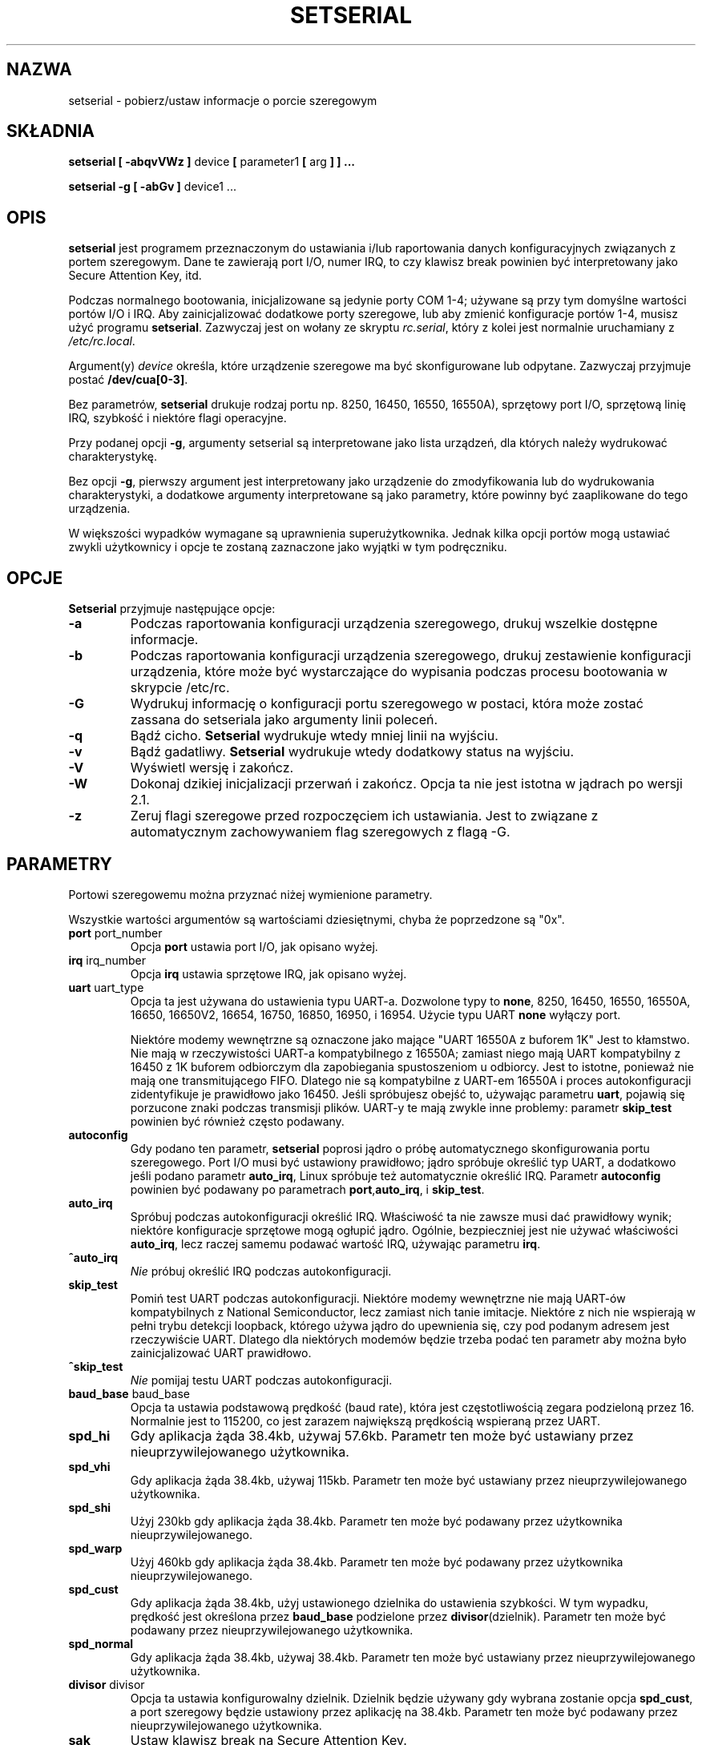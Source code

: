 .\" {PTM/PB/0.1/02-04-1999/"pobierz/ustaw informacje o porcie szeregowym"}
.\" Translation 1999,2000 Przemek Borys <pborys@dione.ids.pl>
.\" Buu... Znowu trudny tekst :(
.\" Copyright 1992, 1993 Rickard E. Faith (faith@cs.unc.edu)
.\" May be distributed under the GNU General Public License
.\" Portions of this text are from the README in setserial-2.01.tar.z,
.\" but I can't figure out who wrote that document.  If anyone knows,
.\" please tell me
.\"
.\" [tytso:19940519.2239EDT]  I did... - Ted Ts'o (tytso@mit.edu)
.\" Sat Aug 27 17:08:38 1994 Changes from Kai Petzke
.\" (wpp@marie.physik.tu-berlin.de) were applied by Rik Faith
.\" (faith@cs.unc.edu)
.\" "
.TH SETSERIAL 8 "Styczeń 2000" "Setserial 2.17" "Podręcznik programisty linuksowego"
.SH NAZWA
setserial \- pobierz/ustaw informacje o porcie szeregowym
.SH SKŁADNIA
.B setserial
.B "[ \-abqvVWz ]"
device
.BR "[ " parameter1 " [ " arg " ] ] ..."

.B "setserial -g"
.B "[ \-abGv ]"
device1 ...
.SH OPIS
.B setserial
jest programem przeznaczonym do ustawiania i/lub raportowania danych
konfiguracyjnych związanych z portem szeregowym. Dane te zawierają
port I/O, numer IRQ, to czy klawisz break powinien być interpretowany jako
Secure Attention Key, itd.

Podczas normalnego bootowania, inicjalizowane są jedynie porty COM 1-4;
używane są przy tym domyślne wartości portów I/O i IRQ. Aby zainicjalizować
dodatkowe porty szeregowe, lub aby zmienić konfiguracje portów 1-4, musisz
użyć programu
.BR setserial .
Zazwyczaj jest on wołany ze skryptu
.IR rc.serial ,
który z kolei jest normalnie uruchamiany z
.IR /etc/rc.local .

Argument(y)
.I device
określa, które urządzenie szeregowe ma być skonfigurowane lub odpytane.
Zazwyczaj przyjmuje postać
.BR /dev/cua[0-3] .

Bez parametrów,
.B setserial
drukuje rodzaj portu np. 8250, 16450, 16550, 16550A), sprzętowy port I/O,
sprzętową linię IRQ, szybkość i niektóre flagi operacyjne.

Przy podanej opcji
.BR \-g ,
argumenty setserial są interpretowane jako lista urządzeń, dla których
należy wydrukować charakterystykę.

Bez opcji
.BR \-g ,
pierwszy argument jest interpretowany jako urządzenie do
zmodyfikowania lub do wydrukowania charakterystyki, a dodatkowe argumenty
interpretowane są jako parametry, które powinny być zaaplikowane do tego
urządzenia.

W większości wypadków wymagane są uprawnienia superużytkownika. Jednak kilka
opcji portów mogą ustawiać zwykli użytkownicy i opcje te zostaną zaznaczone
jako wyjątki w tym podręczniku.

.SH OPCJE
.B Setserial
przyjmuje następujące opcje:

.TP
.B \-a
Podczas raportowania konfiguracji urządzenia szeregowego, drukuj wszelkie
dostępne informacje.
.TP
.B \-b
Podczas raportowania konfiguracji urządzenia szeregowego, drukuj
zestawienie konfiguracji urządzenia, które może być wystarczające do
wypisania podczas procesu bootowania w skrypcie /etc/rc.
.TP
.B \-G
Wydrukuj informację o konfiguracji portu szeregowego w postaci, która może
zostać zassana do setseriala jako argumenty linii poleceń.
.TP
.B \-q
Bądź cicho.
.B Setserial
wydrukuje wtedy mniej linii na wyjściu.
.TP
.B \-v
Bądź gadatliwy.
.B Setserial
wydrukuje wtedy dodatkowy status na wyjściu.
.TP
.B \-V
Wyświetl wersję i zakończ.
.TP
.B \-W
Dokonaj dzikiej inicjalizacji przerwań i zakończ. Opcja ta nie jest istotna
w jądrach po wersji 2.1.
.TP
.B \-z
Zeruj flagi szeregowe przed rozpoczęciem ich ustawiania. Jest to związane z
automatycznym zachowywaniem flag szeregowych z flagą \-G.

.SH PARAMETRY
Portowi szeregowemu można przyznać niżej wymienione parametry.

Wszystkie wartości argumentów są wartościami dziesiętnymi, chyba że
poprzedzone są "0x".

.TP
.BR port " port_number"
Opcja
.B port
ustawia port I/O, jak opisano wyżej.
.TP
.BR irq " irq_number"
Opcja
.B irq
ustawia sprzętowe IRQ, jak opisano wyżej.
.TP
.BR uart " uart_type"
Opcja ta jest używana do ustawienia typu UART-a. Dozwolone typy to
.BR none ,
8250, 16450, 16550, 16550A, 16650, 16650V2, 16654, 16750, 16850, 16950,
i 16954.
Użycie typu UART
.B none
wyłączy port.

Niektóre modemy wewnętrzne są oznaczone jako mające "UART 16550A z buforem 1K"
Jest to kłamstwo. Nie mają w rzeczywistości UART-a kompatybilnego z 16550A;
zamiast niego mają UART kompatybilny z 16450 z 1K buforem odbiorczym dla
zapobiegania spustoszeniom u odbiorcy. Jest to istotne, ponieważ nie mają
one transmitującego FIFO. Dlatego nie są kompatybilne z UART-em 16550A i
proces autokonfiguracji zidentyfikuje je prawidłowo jako 16450. Jeśli
spróbujesz obejść to, używając parametru
.BR uart ,
pojawią się porzucone znaki podczas transmisji plików. UART-y te mają zwykle
inne problemy: parametr
.B skip_test
powinien być również często podawany.
.TP
.B autoconfig
Gdy podano ten parametr,
.B setserial
poprosi jądro o próbę automatycznego skonfigurowania portu szeregowego. Port
I/O musi być ustawiony prawidłowo; jądro spróbuje określić typ UART, a
dodatkowo jeśli podano parametr
.BR auto_irq ,
Linux spróbuje też automatycznie określić IRQ.
Parametr
.B autoconfig
powinien być podawany po parametrach
.BR port , auto_irq ", i " skip_test .
.TP
.B auto_irq
Spróbuj podczas autokonfiguracji określić IRQ. Właściwość ta nie zawsze musi
dać prawidłowy wynik; niektóre konfiguracje sprzętowe mogą ogłupić jądro.
Ogólnie, bezpieczniej jest nie używać właściwości
.BR auto_irq ,
lecz raczej samemu podawać wartość IRQ, używając parametru
.BR irq .
.TP
.B ^auto_irq
.I Nie
próbuj określić IRQ podczas autokonfiguracji.
.TP
.B skip_test
Pomiń test UART podczas autokonfiguracji. Niektóre modemy wewnętrzne nie
mają UART-ów kompatybilnych z National Semiconductor, lecz zamiast nich
tanie imitacje. Niektóre z nich nie wspierają w pełni trybu detekcji
loopback, którego używa jądro do upewnienia się, czy pod podanym adresem
jest rzeczywiście UART. Dlatego dla niektórych modemów będzie trzeba podać
ten parametr aby można było zainicjalizować UART prawidłowo.
.TP
.B ^skip_test
.I Nie
pomijaj testu UART podczas autokonfiguracji.
.TP
.BR baud_base " baud_base"
Opcja ta ustawia podstawową prędkość (baud rate), która jest częstotliwością
zegara podzieloną przez 16. Normalnie jest to 115200, co jest zarazem największą
prędkością wspieraną przez UART.
.TP
.B
spd_hi
Gdy aplikacja żąda 38.4kb, używaj 57.6kb. Parametr ten może być ustawiany
przez nieuprzywilejowanego użytkownika.
.TP
.B spd_vhi
Gdy aplikacja żąda 38.4kb, używaj 115kb. Parametr ten może być ustawiany
przez nieuprzywilejowanego użytkownika.
.TP
.B spd_shi
Użyj 230kb gdy aplikacja żąda 38.4kb. Parametr ten może być podawany przez
użytkownika nieuprzywilejowanego.
.TP
.B spd_warp
Użyj 460kb gdy aplikacja żąda 38.4kb. Parametr ten może być podawany przez
użytkownika nieuprzywilejowanego.
.TP
.B spd_cust
Gdy aplikacja żąda 38.4kb, użyj ustawionego dzielnika do ustawienia
szybkości. W tym wypadku, prędkość jest określona przez
.B baud_base
podzielone przez
.BR divisor (dzielnik).
Parametr ten może być podawany przez nieuprzywilejowanego użytkownika.
.TP
.B spd_normal
Gdy aplikacja żąda 38.4kb, używaj 38.4kb. Parametr ten może być ustawiany
przez nieuprzywilejowanego użytkownika.
.TP
.BR divisor " divisor"
Opcja ta ustawia konfigurowalny dzielnik. Dzielnik będzie używany gdy
wybrana zostanie opcja
.BR spd_cust ,
a port szeregowy będzie ustawiony przez aplikację na 38.4kb.
Parametr ten może być podawany przez nieuprzywilejowanego użytkownika.
.TP
.B sak
Ustaw klawisz break na Secure Attention Key.
.TP
.B ^sak
wyłącz Secure Attention Key.
.TP
.B fourport
Skonfiguruj port jako kartę AST Fourport.
.TP
.B ^fourport
Wyłącz konfigurację AST Fourport.
.TP
.BR close_delay " delay"
Podaj ilość czasu w setnych sekundy, podczas których DTR powinien zostać w
stanie obniżonym na linii szeregowej po tym, jak urządzenie wydzwaniające
(callout device) jest zamykane, zanim blokowane urządzenie wdzwaniające się
(dialin device) znów podniesie DTR. Domyślną wartością tej opcji jest 50 lub
pół sekundy.
.TP
.BR closing_wait " opóźnienie"
Podaj ilość czasu w setnych sekundy, podczas której jądro powinno czekać na
dane nadawane z portu szeregowego podczas jego zamykania. Jeśli podane
zostanie "none", nie będzie oczekiwania. Jeśli podane zostanie "infinite",
jądro będzie czekać w nieokreślenie długo na przybycie buforowanych danych.
Domyślnym ustawieniem jest 3000 lub 30 sekund opóźnienia. Ta wartość
domyślna jest wskazana dla większości urządzeń. Jeśli wybrane zostanie
długie opóźnienie, to port szeregowy może się zawiesić na długi czas podczas
zamykania. Jeśli wybrany będzie zbyt krótki czas, to istnieje ryzyko utraty
danych. Jeśli urządzenie jest bardzo wolne, jak w ploterze, to można wybrać
większe wartości.
.TP
.B session_lockout
Blokuj dostęp do portu wydzwaniającego (/dev/cuaXX) na przestrzeni różnych
sesji. To znaczy, że gdy proces otworzy port, to żaden inny proces nie może
go już otworzyć, dopóki pierwszy proces go nie zamknie.
.TP
.B ^session_lockout
Nie blokuj portu wydzwaniającego na przestrzeni sesji.
.TP
.B pgrp_lockout
Blokuj port wydzwaniający (/dev/cuaXX) na przestrzeni różnych grup procesów.
To znaczy, że gdy proces otworzył port, to żaden inny proces z innej grupy
procesów nie może go otworzyć, dopóki ten proces go nie zamknie.
.TP
.B ^pgrp_lockout
Nie blokuj portu wydzwaniającego na przestrzeni różnych grup procesów.
.TP
.B hup_notify
Poinformuj proces blokowany na otwieraniu linii wdzwaniającej, gdy
proces skończy używać linii wydzwaniającej (zarówno przez zamknięcie jej,
lub przez zawieszenie jej) przez zwrócenie (funkcji?) open EAGAIN.

Zastosowanie tego parametru odnosi się do getty, które są blokowane na
liniach wdzwaniających portów szeregowych. Umożliwia to getty zresetowanie
modemu (który może mieć dzięki aplikacji używającej urządzenia wydzwaniającego
zmienioną konfigurację) przed ponownym blokowaniem.
.TP
.B ^hup_notify
Nie informuj procesu blokowanego na otwieraniu linii wdzwaniającej, gdy
urządzenie wydzwaniające jest odwieszone.
.TP
.B split_termios
Traktuj ustawienia termios używane przez urządzenie wydzwaniające i
ustawienia urządzenia wdzwaniającego osobno.
.TP
.B ^split_termios
Używaj tej samej struktury termios do przechowywania ustawień urządzenia
wdzwaniającego i wydzwaniającego.
.TP
.B callout_nohup
Jeśli dany port szeregowy jest otworzony jako urządzenie wydzwaniające, nie
odwieszaj tty gdy porzucony zostanie CD.
.TP
.B ^callout_nohup
Nie pomijaj odwieszania tty gdy port szeregowy jest otworzony jako
urządzenie wydzwaniające. Oczywiście musi być włączona flaga HUPCL termios,
jeśli odwieszenie ma się pojawić.
.TP
.B low_latency
Minimalizuj opóźnienia odbioru z urządzenia szeregowego kosztem 
większego zaangażowania CPU. (Normalnie jest 5-10ms opóźnienie nim znaki
zostaną przekazane dyscyplinie linii.) Jest to domyślnie wyłączone, lecz
niektóre aplikacje czasu rzeczywistego mogą tego potrzebować.
.TP
.B ^low_latency
Optymalizuj efektywne przetwarzanie przez CPU znaków szeregowych kosztem
płacenia średniego opóźnienia 5-10ms nim znaki zostaną przetworzone. Jest to
domyślne.

.SH ROZWAŻANIA O KONFIGUROWANIU PORTÓW SZEREGOWYCH
Ważnym jest, by zauważyć iż setserial zwyczajnie mówi jądru Linuksa, gdzie
powinien spodziewać się znaleźć port I/O i linie IRQ określonego portu
szeregowego. Nie konfiguruje on sprzętu! Aby to uczynić, musisz fizycznie
zaprogramować kartę szeregową, zazwyczaj przez przestawienie zworek, lub
przełączenie przełączników DIP.

Sekcja ta udostępni pewne wskazówki pomocne w decydowaniu jak skonfigurować
porty szeregowe.

"Standardowe powiązania MS-DOS" zostały pokazane niżej:

.nf
.RS
/dev/ttyS0 (COM1), port 0x3f8, irq 4
/dev/ttyS1 (COM2), port 0x2f8, irq 3
/dev/ttyS2 (COM3), port 0x3e8, irq 4
/dev/ttyS3 (COM4), port 0x2e8, irq 3
.RE
.fi

Z powodu ograniczeń w projekcie architektury szyn AT/ISA, normalnie linia
IRQ nie może być dzielona między dwoma lub więcej portami szeregowymi. Jeśli
spróbujesz tak zrobić, jeden lub obydwa z tych portów staną się niedostępne,
gdy spróbujesz używać ich naraz. Ograniczenie to można obejść przez specjalne
wieloportowe karty szeregowe, które są skonstruowane do dzielenia wielu
portów szeregowych na jednej linii IRQ. Karty wspierane przez Linuksa
zawierają AST FourPort, Accent Async, Usenet Serial II, Bocaboard BB-1004,
BB-1008, i BB-2016, oraz HUB-6.

Wybór alternatywnej linii IRQ jest trudny, gdyż prawie wszystkie z nich są
już w użytku. Następująca tabela zawiera wykaz "standardowych przydziałów
MS-DOS" dla linii IRQ:

.nf
.RS
IRQ 3: COM2
IRQ 4: COM1
IRQ 5: LPT2
IRQ 7: LPT1
.RE
.fi

Wiele osób uważa, że IRQ 5 jest dobrym wyborem, zakładając że w komputerze
aktywny jest tylko jeden port równoległy. Innym dobrym wyborem jest IRQ 2
(aka IRQ 9); chociaż to IRQ jest czasem używane przez karty sieciowe i
bardzo rzadko przez karty VGA (dla przerwania vertical retrace). Jeśli twoja
karta VGA jest tak skonfigurowana, spróbuj to wyłączyć, tak być mógł
wykorzystać to IRQ dla innej karty. Nie jest to niezbędne pod GNU/Linuksem i
większością innych systemów operacyjnych.

Jedynymi innymi dostępnymi liniami IRQ są 3, 4 i 7, a są one prawdopodobnie
używane przez inne porty szeregowe i równoległe. (Jeśli twoja karta
szeregowa ma 16-bitowy edge connector i wspiera wyższe numery IRQ, to
dostępne sa też IRQ 10, 11, 12 i 15.)

W maszynach klasy AT, IRQ 2 jest widziane jako IRQ 9 i Linux interpretuje je
w ten sposób.

Przerwania inne niż 2 (9), 3, 4, 5, 7, 10, 11, 12, i 15,
.I nie
powinny być używane, gdyż są przyznane innym elementom sprzętowym i ogólnie
nie mogą być zmieniane. Oto "standardowe" przyznania:

.nf
.RS
IRQ  0      Kanał timera 0
IRQ  1      Klawiatura
IRQ  2      Kaskada kontrolera 2
IRQ  3      Port szeregowy 2
IRQ  4      Port szeregowy 1
IRQ  5      Port równoległy 2 (Zarezerwowane w PS/2)
IRQ  6      Stacja dysków
IRQ  7      Port równoległy 1
IRQ  8      Zegar czasu rzeczywistego
IRQ  9      Przekierowane na IRQ2
IRQ 10      Zarezerwowane
IRQ 11      Zarezerwowane
IRQ 12      Zarezerwowane (Pomocnicze urządzenie w PS/2)
IRQ 13      Koprocesor matematyczny
IRQ 14      Kontroler dysku twardego
IRQ 15      Zarezerwowane
.RE
.fi


.SH KONFIGURACJA WIELOPORTOWA

Niektóre wieloportowe układy szeregowe, dzielące wiele portów na jednym IRQ
używają jednego lub więcej portów do określania czy są tam aktywne porty,
które należy obsłużyć. Jeśli twój układ wieloportowy obsługuje te porty, to
powinieneś z nich skorzystać aby zapobiec potencjalnym zablokowaniom, gdy
zginie przerwanie.

Aby ustawić te porty, musisz przekazać
.B set_multiport
jako parametr i wypisać za nim parametry wieloportowe. Parametry
wieloportowe przybierają postać podania sprawdzanego
.IR portu ,
.IR maski ,
wskazującej, które bity rejestru są znaczące oraz, ostatecznie parametru
.IR dopasowania ,
(match), określającego, które bity znaczące tego rejestru muszą pasować, gdy
nie ma już niczego do zrobienia.

Można podać do czterech takich kombinacji. Pierwsze kombinacje powinny być
podawane przez ustawianie parametrów
.BR port1 ,
.BR mask1 
i
.BR match1 .
Następne przez ustawianie
.BR port2 ,
.BR mask2 
i
.BR match2 ,
itd. Aby wyłączyć sprawdzanie wieloportowe, ustaw
.B port1
na zero.

Aby obejrzeć bieżące ustawienia wieloportowe, podaj w linii poleceń parametr
.BR get_multiport .

Oto pewne ustawienia wieloportowe dla popularnych układów szeregowych:

.nf
.RS
AST FourPort    port1 0x1BF mask1 0xf match1 0xf

Boca BB-1004/8  port1 0x107 mask1 0xff match1 0

Boca BB-2016    port1 0x107 mask1 0xff match1 0
                port2 0x147 mask2 0xff match2 0
.RE
.fi

.SH Konfiguracja ESP Hayesa
.B Setserial
może być również używany do konfigurowania portów na układzie ESP Hayesa.
.PP
Można do tego używać następujących parametrów:
.TP
.B rx_trigger
Jest to poziom wyzwalania (w bajtach) FIFO odbiorczego. Większe wartości
powodują mniej przerwań i lepszą wydajność; jednak zbyt duże wartości
powodują utratę danych. Dostępne wartości to 1 do 1023.
.TP
.B tx_trigger
Jest to poziom wyzwalania (w bajtach) FIFO nadawczego. Większe wartości mogą
powodować mniej przerwań i lepszą wydajność; jednak zbyt duże wartości
powodują zdegradowaną wydajność nadawania. Dostępne wartości to 1 do 1023.
.TP
.B flow_off
Jest to poziom (w bajtach) przy którym port ESP zrobi "flow off" dla
zdalnego nadajnika (tj. powie mu by przestał nadawać więcej
bajtów). Dostępne wartości to 1 do 1023. Wartość ta powinna być większa od
poziomu wyzwalania odbiorczego i poziomu flow on.
.TP
.B flow_on
Jest to poziom (w bajtach) przy którym port ESP zrobi "flow on" dla zdalnego
nadajnika (tzn. powie mu by wznowił nadawanie bajtów) po "flow off".
Dostępne wartości to 1 do 1023. Wartość ta powinna być mniejsza niż poziom
"flow off", lecz większa niż poziom wyzwalania odbiorczego.
.TP
.B rx_timeout
Jest to ilość czasu, przez którą port ESP powinien czekać po odebraniu
ostatniego znaku przed sygnalizowaniem przerwania. Prawidłowe wartości to 0
do 255. Zbyt duża wartość zwiększy opóźnienia, a zbyt mała spowoduje
niepotrzebne przerwania.

.SH UWAGA
UWAGA: Skonfigurowanie portu szeregowego tak, by używał nieprawidłowego
portu I/O może zablokować twoją maszynę.
.SH PLIKI
.BR /etc/rc.local
.BR /etc/rc.serial
.SH "ZOBACZ TAKŻE"
.BR tty (4),
.BR ttys (4),
kernel/chr_drv/serial.c
.SH AUTOR
Oryginalna wersja setserial została napisana przez Ricka Sladkeya
(jrs@world.std.com) i została zmodyfikowana przez Michaela K. Johnsona
(johnsonm@stolaf.edu).

Ta wersja została od tej pory napisana ponownie od zera przez Theodore Ts'o
(tytso@mit.edu) 1/1/93. Wszelkie błędy i problemy są wyłącznie jego
odpowiedzialnością.
